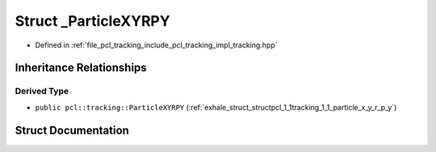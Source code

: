 .. _exhale_struct_structpcl_1_1tracking_1_1___particle_x_y_r_p_y:

Struct _ParticleXYRPY
=====================

- Defined in :ref:`file_pcl_tracking_include_pcl_tracking_impl_tracking.hpp`


Inheritance Relationships
-------------------------

Derived Type
************

- ``public pcl::tracking::ParticleXYRPY`` (:ref:`exhale_struct_structpcl_1_1tracking_1_1_particle_x_y_r_p_y`)


Struct Documentation
--------------------


.. doxygenstruct:: pcl::tracking::_ParticleXYRPY
   :members:
   :protected-members:
   :undoc-members: